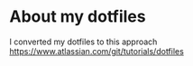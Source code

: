 * About my dotfiles
    I converted my dotfiles to this approach
    https://www.atlassian.com/git/tutorials/dotfiles

